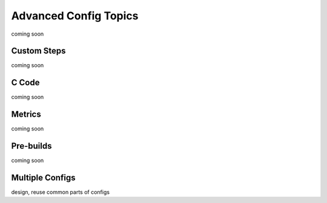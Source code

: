.. _Advanced Config Topics:

Advanced Config Topics
======================
coming soon

Custom Steps
------------
coming soon

C Code
------
coming soon

Metrics
-------
coming soon

Pre-builds
----------
coming soon

Multiple Configs
----------------
design, reuse common parts of configs

